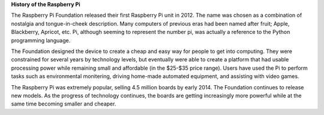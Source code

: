 **History of the Raspberry Pi**

The Raspberry Pi Foundation released their first Raspberry Pi unit in 2012. The name was chosen as a combination of nostalgia and tongue-in-cheek description. Many computers of previous eras had been named after fruit; Apple, Blackberry, Apricot, etc. Pi, although seeming to represent the number pi, was actually a reference to the Python programming language.

The Foundation designed the device to create a cheap and easy way for people to get into computing. They were constrained for several years by technology levels, but eventually were able to create a platform that had usable processing power while remaining small and affordable (in the $25-$35 price range). Users have used the Pi to perform tasks such as environmental monitering, driving home-made automated equipment, and assisting with video games.

The Raspberry Pi was extremely popular, selling 4.5 million boards by early 2014. The Foundation continues to release new models. As the progress of technology continues, the boards are getting increasingly more powerful while at the same time becoming smaller and cheaper.
